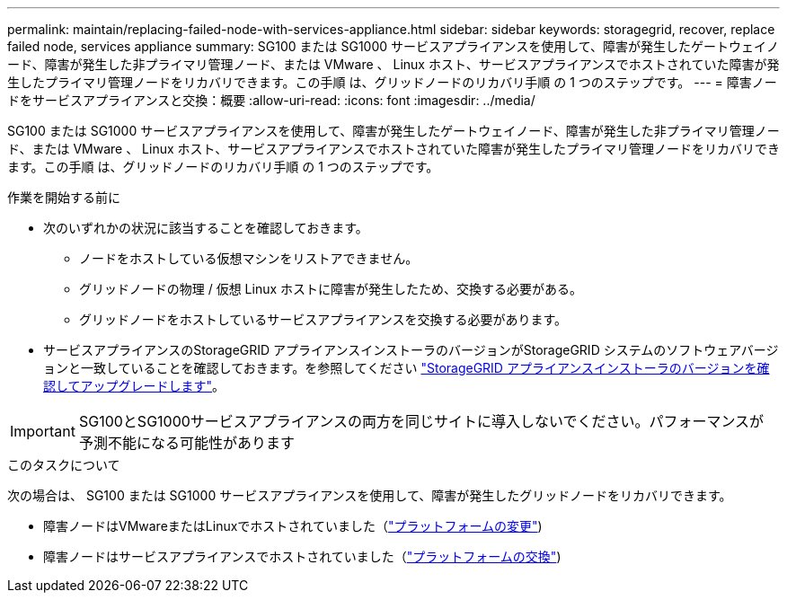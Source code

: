 ---
permalink: maintain/replacing-failed-node-with-services-appliance.html 
sidebar: sidebar 
keywords: storagegrid, recover, replace failed node, services appliance 
summary: SG100 または SG1000 サービスアプライアンスを使用して、障害が発生したゲートウェイノード、障害が発生した非プライマリ管理ノード、または VMware 、 Linux ホスト、サービスアプライアンスでホストされていた障害が発生したプライマリ管理ノードをリカバリできます。この手順 は、グリッドノードのリカバリ手順 の 1 つのステップです。 
---
= 障害ノードをサービスアプライアンスと交換：概要
:allow-uri-read: 
:icons: font
:imagesdir: ../media/


[role="lead"]
SG100 または SG1000 サービスアプライアンスを使用して、障害が発生したゲートウェイノード、障害が発生した非プライマリ管理ノード、または VMware 、 Linux ホスト、サービスアプライアンスでホストされていた障害が発生したプライマリ管理ノードをリカバリできます。この手順 は、グリッドノードのリカバリ手順 の 1 つのステップです。

.作業を開始する前に
* 次のいずれかの状況に該当することを確認しておきます。
+
** ノードをホストしている仮想マシンをリストアできません。
** グリッドノードの物理 / 仮想 Linux ホストに障害が発生したため、交換する必要がある。
** グリッドノードをホストしているサービスアプライアンスを交換する必要があります。


* サービスアプライアンスのStorageGRID アプライアンスインストーラのバージョンがStorageGRID システムのソフトウェアバージョンと一致していることを確認しておきます。を参照してください link:../installconfig/verifying-and-upgrading-storagegrid-appliance-installer-version.html["StorageGRID アプライアンスインストーラのバージョンを確認してアップグレードします"]。



IMPORTANT: SG100とSG1000サービスアプライアンスの両方を同じサイトに導入しないでください。パフォーマンスが予測不能になる可能性があります

.このタスクについて
次の場合は、 SG100 または SG1000 サービスアプライアンスを使用して、障害が発生したグリッドノードをリカバリできます。

* 障害ノードはVMwareまたはLinuxでホストされていました（link:installing-services-appliance-platform-change-only.html["プラットフォームの変更"])
* 障害ノードはサービスアプライアンスでホストされていました（link:preparing-appliance-for-reinstallation-platform-replacement-only.html["プラットフォームの交換"])

